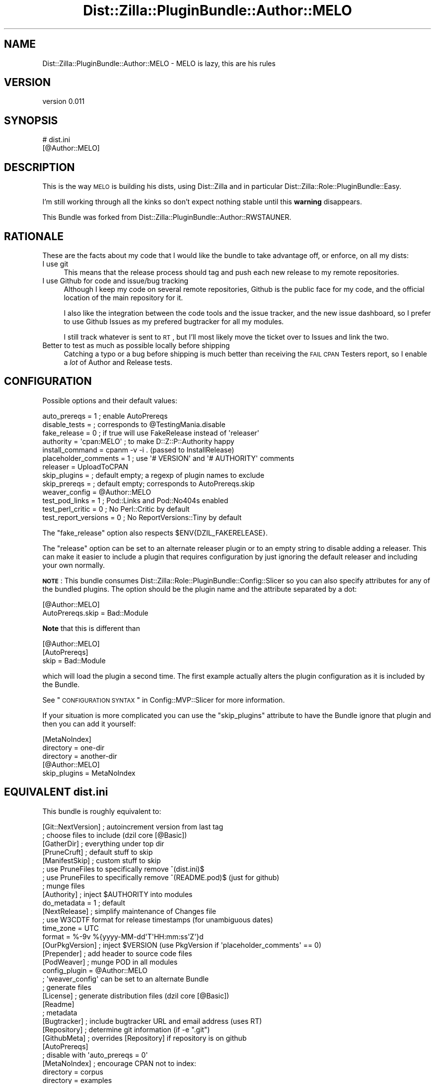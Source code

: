 .\" Automatically generated by Pod::Man 2.26 (Pod::Simple 3.23)
.\"
.\" Standard preamble:
.\" ========================================================================
.de Sp \" Vertical space (when we can't use .PP)
.if t .sp .5v
.if n .sp
..
.de Vb \" Begin verbatim text
.ft CW
.nf
.ne \\$1
..
.de Ve \" End verbatim text
.ft R
.fi
..
.\" Set up some character translations and predefined strings.  \*(-- will
.\" give an unbreakable dash, \*(PI will give pi, \*(L" will give a left
.\" double quote, and \*(R" will give a right double quote.  \*(C+ will
.\" give a nicer C++.  Capital omega is used to do unbreakable dashes and
.\" therefore won't be available.  \*(C` and \*(C' expand to `' in nroff,
.\" nothing in troff, for use with C<>.
.tr \(*W-
.ds C+ C\v'-.1v'\h'-1p'\s-2+\h'-1p'+\s0\v'.1v'\h'-1p'
.ie n \{\
.    ds -- \(*W-
.    ds PI pi
.    if (\n(.H=4u)&(1m=24u) .ds -- \(*W\h'-12u'\(*W\h'-12u'-\" diablo 10 pitch
.    if (\n(.H=4u)&(1m=20u) .ds -- \(*W\h'-12u'\(*W\h'-8u'-\"  diablo 12 pitch
.    ds L" ""
.    ds R" ""
.    ds C` ""
.    ds C' ""
'br\}
.el\{\
.    ds -- \|\(em\|
.    ds PI \(*p
.    ds L" ``
.    ds R" ''
.    ds C`
.    ds C'
'br\}
.\"
.\" Escape single quotes in literal strings from groff's Unicode transform.
.ie \n(.g .ds Aq \(aq
.el       .ds Aq '
.\"
.\" If the F register is turned on, we'll generate index entries on stderr for
.\" titles (.TH), headers (.SH), subsections (.SS), items (.Ip), and index
.\" entries marked with X<> in POD.  Of course, you'll have to process the
.\" output yourself in some meaningful fashion.
.\"
.\" Avoid warning from groff about undefined register 'F'.
.de IX
..
.nr rF 0
.if \n(.g .if rF .nr rF 1
.if (\n(rF:(\n(.g==0)) \{
.    if \nF \{
.        de IX
.        tm Index:\\$1\t\\n%\t"\\$2"
..
.        if !\nF==2 \{
.            nr % 0
.            nr F 2
.        \}
.    \}
.\}
.rr rF
.\"
.\" Accent mark definitions (@(#)ms.acc 1.5 88/02/08 SMI; from UCB 4.2).
.\" Fear.  Run.  Save yourself.  No user-serviceable parts.
.    \" fudge factors for nroff and troff
.if n \{\
.    ds #H 0
.    ds #V .8m
.    ds #F .3m
.    ds #[ \f1
.    ds #] \fP
.\}
.if t \{\
.    ds #H ((1u-(\\\\n(.fu%2u))*.13m)
.    ds #V .6m
.    ds #F 0
.    ds #[ \&
.    ds #] \&
.\}
.    \" simple accents for nroff and troff
.if n \{\
.    ds ' \&
.    ds ` \&
.    ds ^ \&
.    ds , \&
.    ds ~ ~
.    ds /
.\}
.if t \{\
.    ds ' \\k:\h'-(\\n(.wu*8/10-\*(#H)'\'\h"|\\n:u"
.    ds ` \\k:\h'-(\\n(.wu*8/10-\*(#H)'\`\h'|\\n:u'
.    ds ^ \\k:\h'-(\\n(.wu*10/11-\*(#H)'^\h'|\\n:u'
.    ds , \\k:\h'-(\\n(.wu*8/10)',\h'|\\n:u'
.    ds ~ \\k:\h'-(\\n(.wu-\*(#H-.1m)'~\h'|\\n:u'
.    ds / \\k:\h'-(\\n(.wu*8/10-\*(#H)'\z\(sl\h'|\\n:u'
.\}
.    \" troff and (daisy-wheel) nroff accents
.ds : \\k:\h'-(\\n(.wu*8/10-\*(#H+.1m+\*(#F)'\v'-\*(#V'\z.\h'.2m+\*(#F'.\h'|\\n:u'\v'\*(#V'
.ds 8 \h'\*(#H'\(*b\h'-\*(#H'
.ds o \\k:\h'-(\\n(.wu+\w'\(de'u-\*(#H)/2u'\v'-.3n'\*(#[\z\(de\v'.3n'\h'|\\n:u'\*(#]
.ds d- \h'\*(#H'\(pd\h'-\w'~'u'\v'-.25m'\f2\(hy\fP\v'.25m'\h'-\*(#H'
.ds D- D\\k:\h'-\w'D'u'\v'-.11m'\z\(hy\v'.11m'\h'|\\n:u'
.ds th \*(#[\v'.3m'\s+1I\s-1\v'-.3m'\h'-(\w'I'u*2/3)'\s-1o\s+1\*(#]
.ds Th \*(#[\s+2I\s-2\h'-\w'I'u*3/5'\v'-.3m'o\v'.3m'\*(#]
.ds ae a\h'-(\w'a'u*4/10)'e
.ds Ae A\h'-(\w'A'u*4/10)'E
.    \" corrections for vroff
.if v .ds ~ \\k:\h'-(\\n(.wu*9/10-\*(#H)'\s-2\u~\d\s+2\h'|\\n:u'
.if v .ds ^ \\k:\h'-(\\n(.wu*10/11-\*(#H)'\v'-.4m'^\v'.4m'\h'|\\n:u'
.    \" for low resolution devices (crt and lpr)
.if \n(.H>23 .if \n(.V>19 \
\{\
.    ds : e
.    ds 8 ss
.    ds o a
.    ds d- d\h'-1'\(ga
.    ds D- D\h'-1'\(hy
.    ds th \o'bp'
.    ds Th \o'LP'
.    ds ae ae
.    ds Ae AE
.\}
.rm #[ #] #H #V #F C
.\" ========================================================================
.\"
.IX Title "Dist::Zilla::PluginBundle::Author::MELO 3"
.TH Dist::Zilla::PluginBundle::Author::MELO 3 "2013-01-06" "perl v5.14.2" "User Contributed Perl Documentation"
.\" For nroff, turn off justification.  Always turn off hyphenation; it makes
.\" way too many mistakes in technical documents.
.if n .ad l
.nh
.SH "NAME"
Dist::Zilla::PluginBundle::Author::MELO \- MELO is lazy, this are his rules
.SH "VERSION"
.IX Header "VERSION"
version 0.011
.SH "SYNOPSIS"
.IX Header "SYNOPSIS"
.Vb 2
\&    # dist.ini
\&    [@Author::MELO]
.Ve
.SH "DESCRIPTION"
.IX Header "DESCRIPTION"
This is the way \s-1MELO\s0 is building his dists, using Dist::Zilla and in
particular Dist::Zilla::Role::PluginBundle::Easy.
.PP
I'm still working through all the kinks so don't expect nothing stable
until this \fBwarning\fR disappears.
.PP
This Bundle was forked from
Dist::Zilla::PluginBundle::Author::RWSTAUNER.
.SH "RATIONALE"
.IX Header "RATIONALE"
These are the facts about my code that I would like the bundle to take
advantage off, or enforce, on all my dists:
.IP "I use git" 4
.IX Item "I use git"
This means that the release process should tag and push each new release
to my remote repositories.
.IP "I use Github for code and issue/bug tracking" 4
.IX Item "I use Github for code and issue/bug tracking"
Although I keep my code on several remote repositories, Github is the
public face for my code, and the official location of the main
repository for it.
.Sp
I also like the integration between the code tools and the issue
tracker, and the new issue dashboard, so I prefer to use Github Issues
as my prefered bugtracker for all my modules.
.Sp
I still track whatever is sent to \s-1RT\s0, but I'll most likely move the
ticket over to Issues and link the two.
.IP "Better to test as much as possible locally before shipping" 4
.IX Item "Better to test as much as possible locally before shipping"
Catching a typo or a bug before shipping is much better than receiving
the \s-1FAIL\s0 \s-1CPAN\s0 Testers report, so I enable a \fIlot\fR of Author and
Release tests.
.SH "CONFIGURATION"
.IX Header "CONFIGURATION"
Possible options and their default values:
.PP
.Vb 10
\&    auto_prereqs         = 1  ; enable AutoPrereqs
\&    disable_tests        =    ; corresponds to @TestingMania.disable
\&    fake_release         = 0  ; if true will use FakeRelease instead of \*(Aqreleaser\*(Aq
\&    authority            = \*(Aqcpan:MELO\*(Aq ; to make D::Z::P::Authority happy
\&    install_command      = cpanm \-v \-i . (passed to InstallRelease)
\&    placeholder_comments = 1 ; use \*(Aq# VERSION\*(Aq and \*(Aq# AUTHORITY\*(Aq comments
\&    releaser             = UploadToCPAN
\&    skip_plugins         =    ; default empty; a regexp of plugin names to exclude
\&    skip_prereqs         =    ; default empty; corresponds to AutoPrereqs.skip
\&    weaver_config        = @Author::MELO
\&    test_pod_links       = 1  ; Pod::Links and Pod::No404s enabled
\&    test_perl_critic     = 0  ; No Perl::Critic by default
\&    test_report_versions = 0  ; No ReportVersions::Tiny by default
.Ve
.PP
The \f(CW\*(C`fake_release\*(C'\fR option also respects \f(CW$ENV{DZIL_FAKERELEASE}\fR.
.PP
The \f(CW\*(C`release\*(C'\fR option can be set to an alternate releaser plugin
or to an empty string to disable adding a releaser.
This can make it easier to include a plugin that requires configuration
by just ignoring the default releaser and including your own normally.
.PP
\&\fB\s-1NOTE\s0\fR:
This bundle consumes Dist::Zilla::Role::PluginBundle::Config::Slicer
so you can also specify attributes for any of the bundled plugins.
The option should be the plugin name and the attribute separated by a dot:
.PP
.Vb 2
\&    [@Author::MELO]
\&    AutoPrereqs.skip = Bad::Module
.Ve
.PP
\&\fBNote\fR that this is different than
.PP
.Vb 3
\&    [@Author::MELO]
\&    [AutoPrereqs]
\&    skip = Bad::Module
.Ve
.PP
which will load the plugin a second time.
The first example actually alters the plugin configuration
as it is included by the Bundle.
.PP
See \*(L"\s-1CONFIGURATION\s0 \s-1SYNTAX\s0\*(R" in Config::MVP::Slicer for more information.
.PP
If your situation is more complicated you can use the \f(CW\*(C`skip_plugins\*(C'\fR
attribute to have the Bundle ignore that plugin
and then you can add it yourself:
.PP
.Vb 3
\&    [MetaNoIndex]
\&    directory = one\-dir
\&    directory = another\-dir
\&
\&    [@Author::MELO]
\&    skip_plugins = MetaNoIndex
.Ve
.SH "EQUIVALENT \fIdist.ini\fP"
.IX Header "EQUIVALENT dist.ini"
This bundle is roughly equivalent to:
.PP
.Vb 1
\&  [Git::NextVersion]      ; autoincrement version from last tag
\&
\&  ; choose files to include (dzil core [@Basic])
\&  [GatherDir]             ; everything under top dir
\&  [PruneCruft]            ; default stuff to skip
\&  [ManifestSkip]          ; custom stuff to skip
\&  ; use PruneFiles to specifically remove ^(dist.ini)$
\&  ; use PruneFiles to specifically remove ^(README.pod)$ (just for github)
\&
\&  ; munge files
\&  [Authority]             ; inject $AUTHORITY into modules
\&  do_metadata = 1         ; default
\&  [NextRelease]           ; simplify maintenance of Changes file
\&  ; use W3CDTF format for release timestamps (for unambiguous dates)
\&  time_zone = UTC
\&  format    = %\-9v %{yyyy\-MM\-dd\*(AqT\*(AqHH:mm:ss\*(AqZ\*(Aq}d
\&  [OurPkgVersion]         ; inject $VERSION (use PkgVersion if \*(Aqplaceholder_comments\*(Aq == 0)
\&  [Prepender]             ; add header to source code files
\&
\&  [PodWeaver]             ; munge POD in all modules
\&  config_plugin = @Author::MELO
\&  ; \*(Aqweaver_config\*(Aq can be set to an alternate Bundle
\&
\&  ; generate files
\&  [License]               ; generate distribution files (dzil core [@Basic])
\&  [Readme]
\&
\&  ; metadata
\&  [Bugtracker]            ; include bugtracker URL and email address (uses RT)
\&  [Repository]            ; determine git information (if \-e ".git")
\&  [GithubMeta]            ; overrides [Repository] if repository is on github
\&
\&  [AutoPrereqs]
\&  ; disable with \*(Aqauto_prereqs = 0\*(Aq
\&
\&  [MetaNoIndex]           ; encourage CPAN not to index:
\&  directory = corpus
\&  directory = examples
\&  directory = inc
\&  directory = share
\&  directory = t
\&  directory = xt
\&  namespace = Local
\&  namespace = t::lib
\&  package   = DB
\&
\&  [MetaProvides::Package] ; describe packages included in the dist
\&  meta_noindex = 1        ; ignore things excluded by above MetaNoIndex
\&
\&  [MinimumPerl]           ; automatically determine Perl version required
\&
\&  [MetaConfig]            ; include Dist::Zilla info in distmeta (dzil core)
\&  [MetaYAML]              ; include META.yml (v1.4) (dzil core [@Basic])
\&  [MetaJSON]              ; include META.json (v2) (more info than META.yml)
\&
\&  [Prereqs / TestRequires]
\&  Test::More = 0.96       ; recent Test::More (including proper working subtests)
\&
\&  [ExtraTests]            ; build system (dzil core [@Basic])
\&  [ExecDir]               ; include \*(Aqbin/*\*(Aq as executables
\&  [ShareDir]              ; include \*(Aqshare/\*(Aq for File::ShareDir
\&
\&  [MakeMaker]             ; create Makefile.PL
\&
\&  ; generate t/ and xt/ tests
\&  [ReportVersions::Tiny]  ; show module versions used in test reports
\&  [@TestingMania]         ; *Lots* of dist tests
\&  [Test::PodSpelling]     ; spell check POD (if installed)
\&
\&  [Manifest]              ; build MANIFEST file (dzil core [@Basic])
\&
\&  ; actions for releasing the distribution (dzil core [@Basic])
\&  [CheckChangesHasContent]
\&  [TestRelease]           ; run tests before releasing
\&  [ConfirmRelease]        ; are you sure?
\&  [UploadToCPAN]
\&  ; see CONFIGURATION for alternate Release plugin configuration options
\&
\&  [@Git]                  ; use Git bundle to commit/tag/push after releasing
\&  [InstallRelease]        ; install the new dist (using \*(Aqinstall_command\*(Aq)
.Ve
.SH "ENVIRONMENT"
.IX Header "ENVIRONMENT"
We use a lot of modules and plugins and some of them can enable or
disable features based on environment variables. I've copied some of the
more useful ones to here.
.PP
= \s-1DZIL_FAKERELEASE\s0
.PP
Enable to skip the release to \s-1CPAN\s0 as the final step of a \f(CW\*(C`dzil release\*(C'\fR run.
.PP
= \s-1DZIL_FIRST_RELEASE\s0
.PP
If true, it disables tests that will fail on a first release of a
module. One example is Test::Pod::No404s, because before the first
release most of the links will not exist yet.
.PP
= \s-1SKIP_POD_LINKCHECK\s0
.PP
Set to false to activate the Test::Pod::LinkCheck module.
.PP
If not present or true, we skip it. There is no way at the moment to use
extra attributes of Test::Pod::LinkCheck (to disable the remote \s-1CPAN\s0
checks for example) via the current
Dist::Zilla::Plugin::Test::Pod::LinkCheck.
.PP
= \s-1SKIP_POD_NO404S\s0
.PP
Set to false to activate the Test::Pod::No404s module.
.PP
If not present or true, we skip it. We keep getting a \*(L"This shouldn't
happen\*(R" exception inside Text::Wrap.
.SH "SEE ALSO"
.IX Header "SEE ALSO"
.IP "\(bu" 4
Dist::Zilla
.IP "\(bu" 4
Dist::Zilla::Role::PluginBundle::Easy
.IP "\(bu" 4
Dist::Zilla::Role::PluginBundle::Config::Slicer
.IP "\(bu" 4
Pod::Weaver
.SH "SUPPORT"
.IX Header "SUPPORT"
.SS "Perldoc"
.IX Subsection "Perldoc"
You can find documentation for this module with the perldoc command.
.PP
.Vb 1
\&  perldoc Dist::Zilla::PluginBundle::Author::MELO
.Ve
.SS "Websites"
.IX Subsection "Websites"
The following websites have more information about this module, and may be of help to you. As always,
in addition to those websites please use your favorite search engine to discover more resources.
.IP "\(bu" 4
\&\s-1CPAN\s0 Testers
.Sp
The \s-1CPAN\s0 Testers is a network of smokers who run automated tests on uploaded \s-1CPAN\s0 distributions.
.Sp
<http://www.cpantesters.org/distro/D/Dist\-Zilla\-PluginBundle\-Author\-MELO>
.IP "\(bu" 4
\&\s-1CPAN\s0 Testers Matrix
.Sp
The \s-1CPAN\s0 Testers Matrix is a website that provides a visual overview of the test results for a distribution on various Perls/platforms.
.Sp
<http://matrix.cpantesters.org/?dist=Dist\-Zilla\-PluginBundle\-Author\-MELO>
.IP "\(bu" 4
\&\s-1CPAN\s0 Testers Dependencies
.Sp
The \s-1CPAN\s0 Testers Dependencies is a website that shows a chart of the test results of all dependencies for a distribution.
.Sp
<http://deps.cpantesters.org/?module=Dist::Zilla::PluginBundle::Author::MELO>
.IP "\(bu" 4
\&\s-1CPAN\s0 Ratings
.Sp
The \s-1CPAN\s0 Ratings is a website that allows community ratings and reviews of Perl modules.
.Sp
<http://cpanratings.perl.org/d/Dist\-Zilla\-PluginBundle\-Author\-MELO>
.SS "Email"
.IX Subsection "Email"
You can email the author of this module at \f(CW\*(C`MELO at cpan.org\*(C'\fR asking for help with any problems you have.
.SS "Bugs / Feature Requests"
.IX Subsection "Bugs / Feature Requests"
Please report any bugs or feature requests by email to \f(CW\*(C`bug\-dist\-zilla\-pluginbundle\-author\-melo at rt.cpan.org\*(C'\fR, or through
the web interface at <http://rt.cpan.org/Public/Dist/Display.html?Name=Dist\-Zilla\-PluginBundle\-Author\-MELO>. You will be automatically notified of any
progress on the request by the system.
.SS "Source Code"
.IX Subsection "Source Code"
<https://github.com/melo/Dist\-Zilla\-PluginBundle\-Author\-Melo>
.PP
.Vb 1
\&  git clone https://github.com/melo/Dist\-Zilla\-PluginBundle\-Author\-Melo.git
.Ve
.SH "AUTHOR"
.IX Header "AUTHOR"
Pedro Melo <melo@simplicidade.org>
.SH "COPYRIGHT AND LICENSE"
.IX Header "COPYRIGHT AND LICENSE"
This software is Copyright (c) 2011 by Pedro Melo.
.PP
This is free software, licensed under:
.PP
.Vb 1
\&  The Artistic License 2.0 (GPL Compatible)
.Ve
